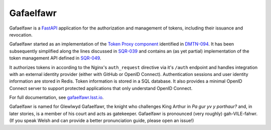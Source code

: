 ##########
Gafaelfawr
##########

|Build|

Gafaelfawr is a `FastAPI`_ application for the authorization and management of tokens, including their issuance and revocation.

.. _FastAPI: https://fastapi.tiangolo.com/

Gafaelfawr started as an implementation of the `Token Proxy component <https://dmtn-094.lsst.io/#token-proxy>`__ identified in `DMTN-094 <https://dmtn-094.lsst.io>`__.
It has been subsequently simplified along the lines discussed in `SQR-039 <https://sqr-039.lsst.io/>`__ and contains an (as yet partial) implementation of the token management API defined in `SQR-049 <https://sqr-049.lsst.io/>`__.

It authorizes tokens in according to the Nginx's ``auth_request`` directive via it's ``/auth`` endpoint and handles integration with an external identity provider (either with GitHub or OpenID Connect).
Authentication sessions and user identity information are stored in Redis.
Token information is stored in a SQL database.
It also provides a minimal OpenID Connect server to support protected applications that only understand OpenID Connect.

For full documentation, see `gafaelfawr.lsst.io <https://gafaelfawr.lsst.io/>`__.

Gafaelfawr is named for Glewlwyd Gafaelfawr, the knight who challenges King Arthur in *Pa gur yv y porthaur?* and, in later stories, is a member of his court and acts as gatekeeper.
Gafaelfawr is pronounced (very roughly) gah-VILE-fahwr.
(If you speak Welsh and can provide a better pronunciation guide, please open an issue!)

.. |Build| image:: https://github.com/lsst-sqre/gafaelfawr/workflows/CI/badge.svg
   :alt: GitHub Actions
   :scale: 100%
   :target: https://github.com/lsst-sqre/gafaelfawr/actions
